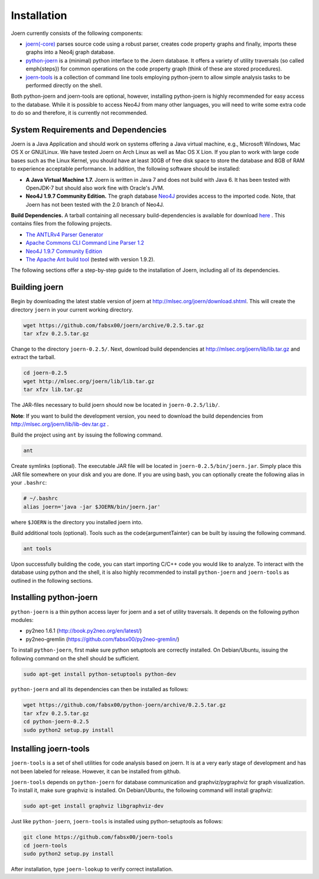 Installation
=============

Joern currently consists of the following components:

- `joern(-core) <https://github.com/fabsx00/joern/>`_ parses source
  code using a robust parser, creates code property graphs and
  finally, imports these graphs into a Neo4j graph database. 

- `python-joern <https://github.com/fabsx00/python-joern/>`_ is a
  (minimal) python interface to the Joern database. It offers a
  variety of utility traversals (so called \emph{steps}) for common
  operations on the code property graph (think of these are stored
  procedures).

- `joern-tools <https://github.com/fabsx00/joern-tools/>`_ is a
  collection of command line tools employing python-joern to allow
  simple analysis tasks to be performed directly on the shell. 

Both python-joern and joern-tools are optional, however, installing
python-joern is highly recommended for easy access to the
database. While it is possible to access Neo4J from many other
languages, you will need to write some extra code to do so and
therefore, it is currently not recommended.

System Requirements and Dependencies
-------------------------------------

Joern is a Java Application and should work on systems offering a Java
virtual machine, e.g., Microsoft Windows, Mac OS X or GNU/Linux. We
have tested Joern on Arch Linux as well as Mac OS X Lion. If you plan
to work with large code bases such as the Linux Kernel, you should
have at least 30GB of free disk space to store the database and 8GB of
RAM to experience acceptable performance. In addition, the following
software should be installed:


- **A Java Virtual Machine 1.7.** Joern is written in Java 7 and does
  not build with Java 6. It has been tested with OpenJDK-7 but should
  also work fine with Oracle's JVM.
  
- **Neo4J 1.9.7 Community Edition.**  The graph database `Neo4J
  <http://www.neo4j.org/download/other_versions>`_ provides access to 
  the imported code. Note, that Joern has not been tested with the 2.0
  branch of Neo4J.

**Build Dependencies.** A tarball containing all necessary
build-dependencies is available for download `here
<http://mlsec.org/joern/lib/lib.tar.gz>`_ . This contains files from
the following projects.


* `The ANTLRv4 Parser Generator <http://www.antlr.org/>`_ 
* `Apache Commons CLI Command Line Parser 1.2
  <http://commons.apache.org/proper/commons-cli/>`_
* `Neo4J 1.9.7 Community Edition
  <http://www.neo4j.org/download/other_versions>`_

* `The Apache Ant build tool <http://ant.apache.org/>`_ (tested with
  version 1.9.2).

The following sections offer a step-by-step guide to the installation
of Joern, including all of its dependencies.

Building joern
--------------

Begin by downloading the latest stable version of joern at
http://mlsec.org/joern/download.shtml. This will create the directory
``joern`` in your current working directory.

.. code-block:: none

	wget https://github.com/fabsx00/joern/archive/0.2.5.tar.gz
	tar xfzv 0.2.5.tar.gz

Change to the directory ``joern-0.2.5/``. Next, download build dependencies
at http://mlsec.org/joern/lib/lib.tar.gz and extract the tarball.

.. code-block:: none

	cd joern-0.2.5
	wget http://mlsec.org/joern/lib/lib.tar.gz
	tar xfzv lib.tar.gz

The JAR-files necessary to build joern should now be located in
``joern-0.2.5/lib/``.

**Note**: If you want to build the development version, you need
to download the build dependencies from
http://mlsec.org/joern/lib/lib-dev.tar.gz .

Build the project using ``ant`` by issuing the following command.

.. code-block:: none

	ant

Create symlinks (optional). The executable JAR file will be located in
``joern-0.2.5/bin/joern.jar``. Simply place this JAR file somewhere on your
disk and you are done. If you are using bash, you can optionally
create the following alias in your ``.bashrc``:

.. code-block:: none

	# ~/.bashrc
	alias joern='java -jar $JOERN/bin/joern.jar'


where ``$JOERN`` is the directory you installed joern into.


Build additional tools (optional). Tools such as the
\code{argumentTainter} can be built by issuing the following command.

.. code-block:: none
	
	ant tools

Upon successfully building the code, you can start importing C/C++
code you would like to analyze. To interact with the database using
python and the shell, it is also highly recommended to install
``python-joern`` and ``joern-tools`` as outlined in the following
sections.

Installing python-joern
------------------------

``python-joern`` is a thin python access layer for joern and a set of
utility traversals. It depends on the following python modules:

- py2neo 1.6.1 (http://book.py2neo.org/en/latest/)
- py2neo-gremlin (https://github.com/fabsx00/py2neo-gremlin/)

To install ``python-joern``, first make sure python setuptools are
correctly installed. On Debian/Ubuntu, issuing the following command
on the shell should be sufficient.

.. code-block:: none
	
	sudo apt-get install python-setuptools python-dev	


``python-joern`` and all its dependencies can then be installed as
follows:

.. code-block:: none

	wget https://github.com/fabsx00/python-joern/archive/0.2.5.tar.gz
	tar xfzv 0.2.5.tar.gz
	cd python-joern-0.2.5
	sudo python2 setup.py install


Installing joern-tools
-----------------------

``joern-tools`` is a set of shell utilities for code analysis based on
joern. It is at a very early stage of development and has not been
labeled for release. However, it can be installed from github.

``joern-tools`` depends on ``python-joern`` for database communication
and graphviz/pygraphviz for graph visualization. To install it, make
sure graphviz is installed. On Debian/Ubuntu, the following command
will install graphviz:

.. code-block:: none

	sudo apt-get install graphviz libgraphviz-dev


Just like ``python-joern``, ``joern-tools`` is installed using
python-setuptools as follows:

.. code-block:: none
	
	git clone https://github.com/fabsx00/joern-tools
	cd joern-tools
	sudo python2 setup.py install

After installation, type ``joern-lookup`` to verify correct
installation.
